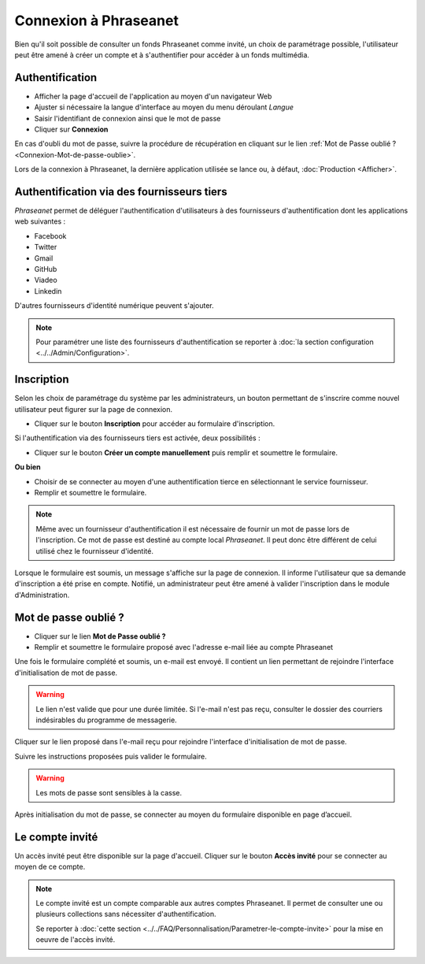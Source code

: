 ﻿Connexion à Phraseanet
======================

Bien qu'il soit possible de consulter un fonds Phraseanet comme invité, un choix
de paramétrage possible, l'utilisateur peut être amené à créer un compte et à
s'authentifier pour accéder à un fonds multimédia.

.. image:: ../../images/Authentification-todo4.jpg
    :align: center

Authentification
----------------

* Afficher la page d'accueil de l'application au moyen d'un navigateur Web
* Ajuster si nécessaire la langue d'interface au moyen du menu déroulant
  *Langue*
* Saisir l'identifiant de connexion ainsi que le mot de passe
* Cliquer sur **Connexion**

En cas d'oubli du mot de passe, suivre la procédure de récupération en cliquant
sur le lien :ref:`Mot de Passe oublié ?<Connexion-Mot-de-passe-oublie>`.

Lors de la connexion à Phraseanet, la dernière application utilisée se lance
ou, à défaut, :doc:`Production <Afficher>`.

Authentification via des fournisseurs tiers
-------------------------------------------

*Phraseanet* permet de déléguer l'authentification d'utilisateurs à des
fournisseurs d'authentification dont les applications web suivantes :

* Facebook
* Twitter
* Gmail
* GitHub
* Viadeo
* Linkedin

D'autres fournisseurs d'identité numérique peuvent s'ajouter.

.. note::

    Pour paramétrer une liste des fournisseurs d'authentification se reporter à
    :doc:`la section configuration <../../Admin/Configuration>`.

Inscription
-----------

Selon les choix de paramétrage du système par les administrateurs, un bouton
permettant de s'inscrire comme nouvel utilisateur peut figurer sur la page de
connexion.

* Cliquer sur le bouton **Inscription** pour accéder au formulaire
  d'inscription.

Si l'authentification via des fournisseurs tiers est activée, deux
possibilités :

* Cliquer sur le bouton **Créer un compte manuellement** puis remplir et
  soumettre le formulaire.

**Ou bien**

* Choisir de se connecter au moyen d'une authentification tierce en
  sélectionnant le service fournisseur.
* Remplir et soumettre le formulaire.

.. note::

    Même avec un fournisseur d'authentification il est nécessaire de fournir
    un mot de passe lors de l'inscription. Ce mot de passe est destiné au compte
    local *Phraseanet*. Il peut donc être différent de celui utilisé chez le
    fournisseur d'identité.

Lorsque le formulaire est soumis, un message s'affiche sur la page de connexion.
Il informe l'utilisateur que sa demande d'inscription a été prise en compte.
Notifié, un administrateur peut être amené à valider l'inscription dans le
module d'Administration.

.. _Connexion-Mot-de-passe-oublie:

Mot de passe oublié ?
---------------------

* Cliquer sur le lien **Mot de Passe oublié ?**
* Remplir et soumettre le formulaire proposé avec l'adresse e-mail liée au
  compte Phraseanet

Une fois le formulaire complété et soumis, un e-mail est envoyé. Il contient un
lien permettant de rejoindre l'interface d'initialisation de mot de passe.

.. warning::

    Le lien n'est valide que pour une durée limitée.
    Si l'e-mail n'est pas reçu, consulter le dossier des courriers indésirables
    du programme de messagerie.

Cliquer sur le lien proposé dans l'e-mail reçu pour rejoindre l'interface
d'initialisation de mot de passe.

Suivre les instructions proposées puis valider le formulaire.

.. warning::

    Les mots de passe sont sensibles à la casse.

Après initialisation du mot de passe, se connecter au moyen du formulaire
disponible en page d’accueil.

Le compte invité
----------------

Un accès invité peut être disponible sur la page d'accueil. Cliquer sur le
bouton **Accès invité** pour se connecter au moyen de ce compte.

.. note::

  Le compte invité est un compte comparable aux autres comptes Phraseanet. Il
  permet de consulter une ou plusieurs collections sans nécessiter
  d'authentification.

  Se reporter à
  :doc:`cette section <../../FAQ/Personnalisation/Parametrer-le-compte-invite>`
  pour la mise en oeuvre de l'accès invité.
